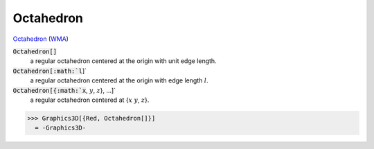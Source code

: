 Octahedron
==========

`Octahedron <https://en.wikipedia.org/wiki/Octahedron>`_ (`WMA <:https://reference.wolfram.com/language/ref/Octahedron.html>`_)


:code:`Octahedron[]`
    a regular octahedron centered at the origin with unit edge length.

:code:`Octahedron[:math:`l`]`
    a regular octahedron centered at the origin with edge length :math:`l`.

:code:`Octahedron[{:math:`x`, :math:`y`, :math:`z`}, ...]`
    a regular octahedron centered at {:math:`x` :math:`y`, :math:`z`}.





>>> Graphics3D[{Red, Octahedron[]}]
  = -Graphics3D-
